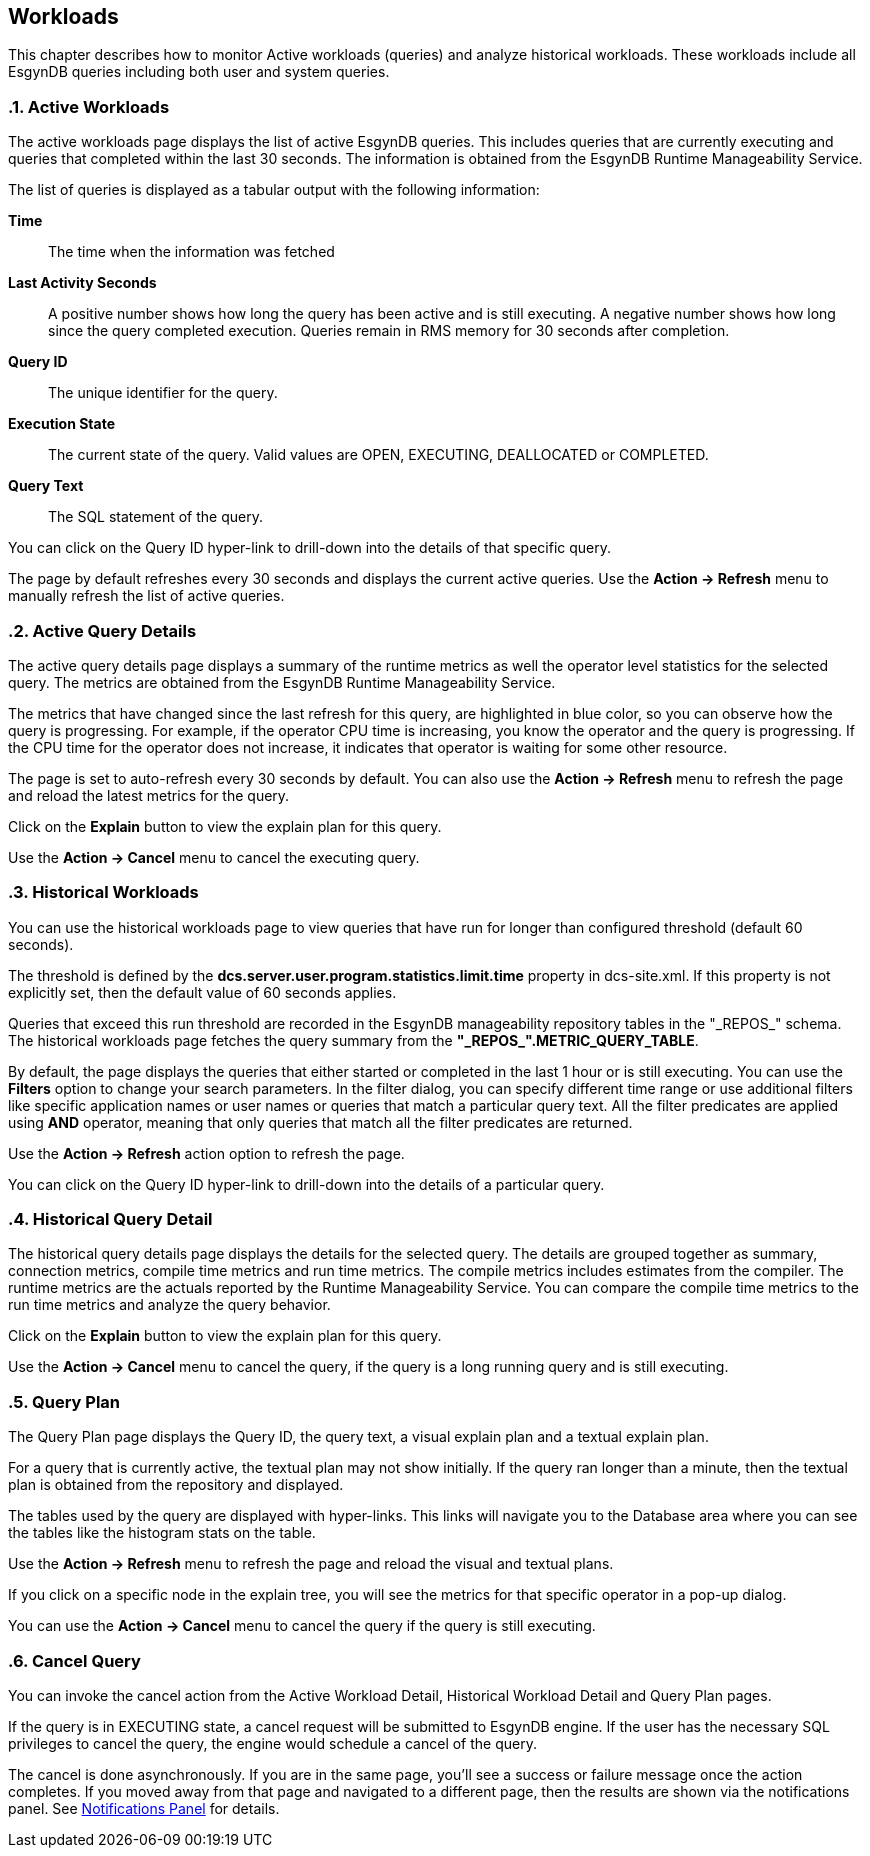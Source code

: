 ////
<!--
/**
  *(C) Copyright 2015-2016 Esgyn Corporation
  *
  * Confidential computer software. Valid license from Esgyn required for
  * possession, use or copying. Consistent with FAR 12.211 and 12.212,
  * Commercial Computer Software, Computer Software Documentation, and
  * Technical Data for Commercial Items are licensed to the U.S. Government
  * under vendor's standard commercial license.
  *
  */
-->
////
[[workloads]]
== Workloads
:doctype: book
:numbered:
:toc: left
:icons: font
:experimental:

This chapter describes how to monitor Active workloads (queries) and analyze historical workloads.
These workloads include all EsgynDB queries including both user and system queries.

=== Active Workloads
The active workloads page displays the list of active EsgynDB queries. This includes queries that are currently executing and queries that completed within the last 30 seconds. The information is obtained from the EsgynDB Runtime Manageability Service.

The list of queries is displayed as a tabular output with the following information:

*Time*::
The time when the information was fetched
*Last Activity Seconds*::
A positive number shows how long the query has been active and is still executing. A negative number shows how long since the query completed execution. Queries remain in RMS memory for 30 seconds after completion.
*Query ID*::
The unique identifier for the query.
*Execution State*::
The current state of the query. Valid values are OPEN, EXECUTING, DEALLOCATED or COMPLETED.
*Query Text*::
The SQL statement of the query.

You can click on the Query ID hyper-link to drill-down into the details of that specific query.

The page by default refreshes every 30 seconds and displays the current active queries. Use the *Action +++->+++ Refresh* menu to manually refresh the list of active queries.

=== Active Query Details
The active query details page displays a summary of the runtime metrics as well the operator level statistics for the selected query. The metrics are obtained from the EsgynDB Runtime Manageability Service.

The metrics that have changed since the last refresh for this query, are highlighted in blue color, so you can observe how the query is progressing. For example, if the operator CPU time is increasing, you know the operator and the query is progressing. If the CPU time for the operator does not increase, it indicates that operator is waiting for some other resource.

The page is set to auto-refresh every 30 seconds by default. You can also use the *Action +++->+++ Refresh* menu to refresh the page and reload the latest metrics for the query.

Click on the *Explain* button to view the explain plan for this query.

Use the *Action +++->+++ Cancel* menu to cancel the executing query.

=== Historical Workloads

You can use the historical workloads page to view queries that have run for longer than configured threshold (default 60 seconds).

The threshold is defined by the *dcs.server.user.program.statistics.limit.time* property in dcs-site.xml. If this property is not explicitly set, then the default value of 60 seconds applies.

Queries that exceed this run threshold are recorded in the EsgynDB manageability repository tables in the "\_REPOS_" schema. The historical workloads page fetches the query summary from the *"\_REPOS_".METRIC_QUERY_TABLE*.

By default, the page displays the queries that either started or completed in the last 1 hour or is still executing. You can use the *Filters* option to change your search parameters. In the filter dialog, you can specify different time range or use additional filters like specific application names or user names or queries that match a particular query text. All the filter predicates are applied using *AND* operator, meaning that only queries that match all the filter predicates are returned.

Use the *Action +++->+++ Refresh* action option to refresh the page.

You can click on the Query ID hyper-link to drill-down into the details of a particular query.

=== Historical Query Detail
The historical query details page displays the details for the selected query. The details are grouped together as summary, connection metrics, compile time metrics and run time metrics. The compile metrics includes estimates from the compiler. The runtime metrics are the actuals reported by the Runtime Manageability Service. You can compare the compile time metrics to the run time metrics and analyze the query behavior.

Click on the *Explain* button to view the explain plan for this query.

Use the *Action +++->+++ Cancel* menu to cancel the query, if the query is a long running query and is still executing.

=== Query Plan
The Query Plan page displays the Query ID, the query text, a visual explain plan and a textual explain plan.

For a query that is currently active, the textual plan may not show initially. If the query ran longer than a minute, then the textual plan is obtained from the repository and displayed.

The tables used by the query are displayed with hyper-links. This links will navigate you to the Database area where you can see the tables like the histogram stats on the table.

Use the *Action +++->+++ Refresh* menu to refresh the page and reload the visual and textual plans.

If you click on a specific node in the explain tree, you will see the metrics for that specific operator in a pop-up dialog.

You can use the *Action +++->+++ Cancel* menu to cancel the query if the query is still executing.

=== Cancel Query
You can invoke the cancel action from the Active Workload Detail, Historical Workload Detail and Query Plan pages.

If the query is in EXECUTING state, a cancel request will be submitted to EsgynDB engine. If the user has the necessary SQL privileges to cancel the query, the engine would schedule a cancel of the query.

The cancel is done asynchronously. If you are in the same page, you'll see a success or failure message once the action completes. If you moved away from that page and navigated to a different page, then the results are shown via the notifications panel. See <<Notifications Panel, Notifications Panel>> for details.
